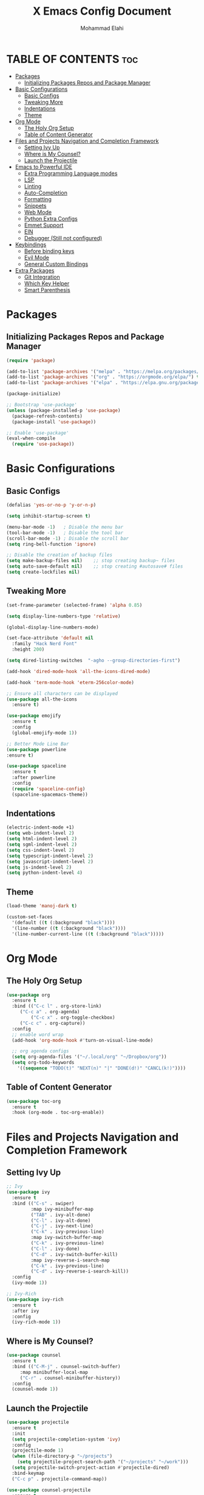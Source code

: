 #+TITLE: X Emacs Config Document
#+AUTHOR: Mohammad Elahi
#+DESCRIPTION: Mohammad Elahi
#+OPTIONS: toc:2

* TABLE OF CONTENTS                                                     :toc:
- [[#packages][Packages]]
  - [[#initializing-packages-repos-and-package-manager][Initializing Packages Repos and Package Manager]]
- [[#basic-configurations][Basic Configurations]]
  - [[#basic-configs][Basic Configs]]
  - [[#tweaking-more][Tweaking More]]
  - [[#indentations][Indentations]]
  - [[#theme][Theme]]
- [[#org-mode][Org Mode]]
  - [[#the-holy-org-setup][The Holy Org Setup]]
  - [[#table-of-content-generator][Table of Content Generator]]
- [[#files-and-projects-navigation-and-completion-framework][Files and Projects Navigation and Completion Framework]]
  - [[#setting-ivy-up][Setting Ivy Up]]
  - [[#where-is-my-counsel][Where is My Counsel?]]
  - [[#launch-the-projectile][Launch the Projectile]]
- [[#emacs-to-powerful-ide][Emacs to Powerful IDE]]
  - [[#extra-programming-language-modes][Extra Programming Language modes]]
  - [[#lsp][LSP]]
  - [[#linting][Linting]]
  - [[#auto-completion][Auto-Completion]]
  - [[#formatting][Formatting]]
  - [[#snippets][Snippets]]
  - [[#web-mode][Web Mode]]
  - [[#python-extra-configs][Python Extra Configs]]
  - [[#emmet-support][Emmet Support]]
  - [[#ein][EIN]]
  - [[#debugger-still-not-configured][Debugger (Still not configured)]]
- [[#keybindings][Keybindings]]
  - [[#before-binding-keys][Before binding keys]]
  - [[#evil-mode][Evil Mode]]
  - [[#general-custom-bindings][General Custom Bindings]]
- [[#extra-packages][Extra Packages]]
  - [[#git-integration][Git Integration]]
  - [[#which-key-helper][Which Key Helper]]
  - [[#smart-parenthesis][Smart Parenthesis]]

* Packages

** Initializing Packages Repos and Package Manager
#+begin_src emacs-lisp
  (require 'package)

  (add-to-list 'package-archives '("melpa" . "https://melpa.org/packages/") t)
  (add-to-list 'package-archives '("org" . "https://orgmode.org/elpa/") t)
  (add-to-list 'package-archives '("elpa" . "https://elpa.gnu.org/packages/") t)

  (package-initialize)

  ;; Bootstrap 'use-package'
  (unless (package-installed-p 'use-package)
    (package-refresh-contents)
    (package-install 'use-package))

  ;; Enable 'use-package'
  (eval-when-compile
    (require 'use-package))

#+end_src


* Basic Configurations

** Basic Configs
#+begin_src emacs-lisp
  (defalias 'yes-or-no-p 'y-or-n-p)

  (setq inhibit-startup-screen t)

  (menu-bar-mode -1)   ; Disable the menu bar
  (tool-bar-mode -1)   ; Disable the tool bar
  (scroll-bar-mode -1) ; Disable the scroll bar
  (setq ring-bell-function 'ignore)

  ;; Disable the creation of backup files
  (setq make-backup-files nil)    ;; stop creating backup~ files
  (setq auto-save-default nil)    ;; stop creating #autosave# files
  (setq create-lockfiles nil)
#+end_src

** Tweaking More
#+begin_src emacs-lisp
  (set-frame-parameter (selected-frame) 'alpha 0.85)

  (setq display-line-numbers-type 'relative)

  (global-display-line-numbers-mode)

  (set-face-attribute 'default nil
	:family "Hack Nerd Font"
	:height 200)

  (setq dired-listing-switches  "-agho --group-directories-first")

  (add-hook 'dired-mode-hook 'all-the-icons-dired-mode)

  (add-hook 'term-mode-hook 'eterm-256color-mode)

  ;; Ensure all characters can be displayed
  (use-package all-the-icons
    :ensure t)

  (use-package emojify
    :ensure t
    :config
    (global-emojify-mode 1))

  ;; Better Mode Line Bar
  (use-package powerline
  :ensure t)

  (use-package spaceline
    :ensure t
    :after powerline
    :config
    (require 'spaceline-config)
    (spaceline-spacemacs-theme))
#+end_src

** Indentations
#+begin_src emacs-lisp
  (electric-indent-mode +1)
  (setq web-indent-level 2)
  (setq html-indent-level 2)
  (setq sgml-indent-level 2)
  (setq css-indent-level 2)
  (setq typescript-indent-level 2)
  (setq javascript-indent-level 2)
  (setq js-indent-level 2)
  (setq python-indent-level 4)
#+end_src


** Theme
#+begin_src emacs-lisp
  (load-theme 'manoj-dark t)

  (custom-set-faces
    '(default ((t (:background "black"))))
    '(line-number ((t (:background "black"))))
    '(line-number-current-line ((t (:background "black")))))
#+end_src



* Org Mode

** The Holy Org Setup
#+begin_src emacs-lisp
  (use-package org
    :ensure t
    :bind (("C-c l" . org-store-link)
	   ("C-c a" . org-agenda)
           ("C-c x" . org-toggle-checkbox)
	   ("C-c c" . org-capture))
    :config
    ;; enable word wrap
    (add-hook 'org-mode-hook #'turn-on-visual-line-mode)

    ;; org agenda configs
    (setq org-agenda-files '("~/.local/org" "~/Dropbox/org"))
    (setq org-todo-keywords
      '((sequence "TODO(t)" "NEXT(n)" "|" "DONE(d!)" "CANCL(k!)"))))
#+end_src

** Table of Content Generator
#+begin_src emacs-lisp
  (use-package toc-org
    :ensure t
    :hook (org-mode . toc-org-enable))
#+end_src


* Files and Projects Navigation and Completion Framework

** Setting Ivy Up
#+begin_src emacs-lisp
  ;; Ivy
  (use-package ivy
    :ensure t
    :bind (("C-s" . swiper)
           :map ivy-minibuffer-map
           ("TAB" . ivy-alt-done)
           ("C-l" . ivy-alt-done)
           ("C-j" . ivy-next-line)
           ("C-k" . ivy-previous-line)
           :map ivy-switch-buffer-map
           ("C-k" . ivy-previous-line)
           ("C-l" . ivy-done)
           ("C-d" . ivy-switch-buffer-kill)
           :map ivy-reverse-i-search-map
           ("C-k" . ivy-previous-line)
           ("C-d" . ivy-reverse-i-search-kill))
    :config
    (ivy-mode 1))
  
  ;; Ivy-Rich
  (use-package ivy-rich
    :ensure t
    :after ivy
    :config
    (ivy-rich-mode 1))
#+end_src

** Where is My Counsel?
#+begin_src emacs-lisp
  (use-package counsel
    :ensure t
    :bind (("C-M-j" . counsel-switch-buffer)
	   :map minibuffer-local-map
	   ("C-r" . counsel-minibuffer-history))
    :config
    (counsel-mode 1))
#+end_src

** Launch the Projectile
#+begin_src emacs-lisp
  (use-package projectile
    :ensure t
    :init
    (setq projectile-completion-system 'ivy)
    :config
    (projectile-mode 1)
    (when (file-directory-p "~/projects")
      (setq projectile-project-search-path '("~/projects" "~/work")))
    (setq projectile-switch-project-action #'projectile-dired)
    :bind-keymap
    ("C-c p" . projectile-command-map))
  
  (use-package counsel-projectile
    :ensure t
    :after (projectile counsel)
    :config
    (counsel-projectile-mode 1))
#+end_src



* Emacs to Powerful IDE

** Extra Programming Language modes

#+begin_src emacs-lisp
  (use-package php-mode
    :ensure t
    :mode ("\\.php\\'" . php-mode))

  (use-package yaml-mode
    :ensure t
    :mode ("\\.\\(yml\\|yaml\\)\\'" . yaml-mode))

  (use-package sass-mode
    :ensure t
    :mode ("\\.sass\\'" . sass-mode))
#+end_src


** LSP
#+begin_src emacs-lisp
  (use-package lsp-mode
    :ensure t
    :init
    (add-to-list 'load-path (expand-file-name "lib/lsp-mode" user-emacs-directory))
    (add-to-list 'load-path (expand-file-name "lib/lsp-mode/clients" user-emacs-directory))
    :hook ((prog-mode . (lambda ()
                          (unless (or (eq major-mode 'emacs-lisp-mode) 
                                      (eq major-mode 'python-mode))
                            (lsp))))
           (php-mode . lsp)
           (kotlin-mode . lsp)
           (yaml-mode . lsp)
           (sass-mode . lsp))
    :config
    (setq lsp-keymap-prefix "C-c l")
    (add-hook 'lsp-mode-hook #'lsp-enable-which-key-integration))
  
  (use-package lsp-ui
    :ensure t
    :commands lsp-ui-mode)
  
  (use-package lsp-ivy
    :ensure t
    :commands lsp-ivy-workspace-symbol)
  
  (use-package lsp-treemacs
    :ensure t
    :commands lsp-treemacs-errors-list)
#+end_src

** Linting
#+begin_src emacs-lisp
  (use-package flycheck
    :ensure t
    :config
    (global-flycheck-mode))
#+end_src

** Auto-Completion
#+begin_src emacs-lisp
  (use-package company
    :ensure t
    :bind (:map company-active-map
                ("<tab>" . company-complete-selection)
                :map lsp-mode-map
                ("<tab>" . company-indent-or-complete-common))
    :config
    (global-company-mode 1)
    (setq-default
     company-idle-delay 0.05
     company-require-match nil
     company-minimum-prefix-length 0
     company-frontends nil)
  
    (defun set-company-full-frontend ()
      (interactive)
      (setq company-frontends '(company-pseudo-tooltip-frontend company-preview-frontend)))
  
    (defun set-company-preview-frontend ()
      (interactive)
      (setq company-frontends '(company-preview-frontend)))
  
    (defun unset-company-frontends ()
      (interactive)
      (setq company-frontends nil)))
#+end_src

** Formatting
#+begin_src emacs-lisp
  (use-package format-all
    :ensure t
    :bind (("M-F" . format-all-buffer))
    :config
    (add-to-list 'format-all-formatters '("HTML" prettier)))
#+end_src

** Snippets
#+begin_src emacs-lisp
  (use-package yasnippet
    :ensure t
    :config
    (yas-global-mode 1))
  
  (use-package yasnippet-snippets
    :ensure t
    :after yasnippet)
#+end_src

** Web Mode
#+begin_src emacs-lisp
  (use-package web-mode
    :ensure t
    :mode (("\\.html\\'" . web-mode)
           ("\\.phtml\\'" . web-mode)
           ("\\.tpl\\.php\\'" . web-mode)
           ("\\.[agj]sp\\'" . web-mode)
           ("\\.as[cp]x\\'" . web-mode)
           ("\\.erb\\'" . web-mode)
           ("\\.mustache\\'" . web-mode)
           ("\\.djhtml\\'" . web-mode)))
#+end_src

** Python Extra Configs
#+begin_src emacs-lisp
  (use-package pyvenv
    :ensure t
    :hook (python-mode . pyvenv-mode)
    :config
    (add-hook 'pyvenv-post-activate-hooks 'lsp))
#+end_src

** Emmet Support
#+begin_src emacs-lisp
  (use-package emmet-mode
    :ensure t
    :hook ((web-mode sgml-mode css-mode php-mode) . emmet-mode)
    :config
    (add-to-list 'emmet-jsx-major-modes 'jsx-mode)
    (add-to-list 'emmet-jsx-major-modes 'rjsx-mode))
#+end_src

** EIN
#+begin_src emacs-lisp
  (use-package ein
    :ensure t)
#+end_src

** Debugger (Still not configured)


* Keybindings

** Before binding keys
#+begin_src emacs-lisp
  (defun open-emacs-config ()
    "Open your Emacs configuration file."
    (interactive)
    (find-file (expand-file-name "~/.emacs.d/config.org")))

  (global-set-key (kbd "<escape>") 'keyboard-escape-quit)
#+end_src

** Evil Mode
#+begin_src emacs-lisp
  ;; Evil mode
  (use-package evil
    :ensure t
    :init
    (setq evil-want-integration t)
    (setq evil-want-keybinding nil)
    (setq evil-want-C-u-scroll t)
    :config
    (evil-mode 1))

  ;; Mapping Escape to jj
  (use-package key-chord
  :ensure t
  :after evil
  :init
  (setq key-chord-two-keys-delay 0.4)
  :config
  (key-chord-mode 1)
  (key-chord-define evil-insert-state-map "jj" 'evil-normal-state))

  ;; Evil Leader
  (use-package evil-leader
    :ensure t
    :after evil
    :config
    (global-evil-leader-mode)
    (evil-leader/set-leader "<SPC>"))

  ;; Evil Collection
  (use-package evil-collection
    :ensure t
    :after evil
    :config
    (evil-collection-init))

  ;; Evil Commentary
  (use-package evil-commentary
    :ensure t
    :after evil
    :config
    (evil-commentary-mode))
#+end_src

** General Custom Bindings
#+begin_src emacs-lisp
  (use-package general
    :ensure t
    :config
    (general-create-definer leader-key-def :prefix "SPC")
    (leader-key-def
      :states '(normal dired-mode-map)
      :keymaps 'override

      "h" 'windmove-left
      "j" 'windmove-down
      "k" 'windmove-up
      "l" 'windmove-right

      "d" 'dired
      "f" 'find-file

      "e c" 'open-emacs-config

      "e t l" '(lambda ()
		 (interactive)
		 (find-file "~/.local/org/todo.org"))

      "e t d" '(lambda ()
		 (interactive)
		 (find-file "~/Dropbox/org/todo.org"))

      "t c c" 'global-company-mode
      "t c f" 'set-company-full-frontend
      "t c p" 'set-company-preview-frontend
      "t c d" 'unset-company-frontends
      "t v a" 'pyvenv-activate

      "g g" 'magit-status

      "p" 'projectile-command-map

      "i s" 'swiper-isearch
      "i v" 'ivy-push-view
      "i V" 'ivy-pop-view
      "i r" 'ivy-resume

      ;; orgmode keybindings
      "o l" 'org-store-link
      "o a" 'org-agenda
      "o c" 'org-capture
      "o x" 'org-toggle-checkbox
      "o t" 'org-todo

      ;; avy keybindings
      "SPC f" 'avy-goto-char
      "SPC F" 'avy-goto-char-2
      "SPC w" 'avy-goto-word-0
      "SPC W" 'avy-goto-word-1
      "SPC j" 'avy-goto-line
      "SPC k" 'avy-goto-line

      "b f" 'format-all-buffer
      "b s" 'ivy-switch-buffer

      "c a f" 'counsel-describe-function
      "c a v" 'counsel-describe-variable
      "c a l" 'counsel-find-library
      "c a i" 'counsel-info-lookup-symbol
      "c a u" 'counsel-unicode-char
      "c a j" 'counsel-set-variable
      "c c" 'counsel-compile
      "c j" 'counsel-git-grep
      "c L" 'counsel-git-log
      "c l" 'counsel-locate
      "c b" 'counsel-bookmark
      "c g" 'counsel-git
      "c t" 'counsel-load-theme
      "c y" 'counsel-yank-pop
      "c f" 'counsel-find-file
      "c z" 'counsel-fzf
      "c r" 'counsel-rg
      "c j" 'counsel-file-jump
      "c F" 'counsel-org-file
      "c m" 'counsel-find-file-run-immediate))
#+end_src


* Extra Packages

** Git Integration
#+begin_src emacs-lisp
  (use-package magit
    :ensure t)
#+end_src

** Which Key Helper
#+begin_src emacs-lisp
  (use-package which-key
    :ensure t
    :config
    (which-key-setup-side-window-bottom)
    (which-key-mode))
#+end_src

** Smart Parenthesis
#+begin_src emacs-lisp
  (use-package smartparens
    :ensure t
    :config
    (smartparens-global-mode 1))
#+end_src

